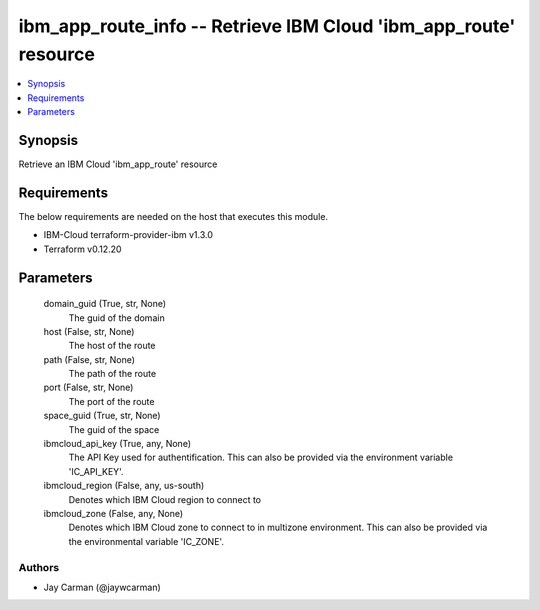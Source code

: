 
ibm_app_route_info -- Retrieve IBM Cloud 'ibm_app_route' resource
=================================================================

.. contents::
   :local:
   :depth: 1


Synopsis
--------

Retrieve an IBM Cloud 'ibm_app_route' resource



Requirements
------------
The below requirements are needed on the host that executes this module.

- IBM-Cloud terraform-provider-ibm v1.3.0
- Terraform v0.12.20



Parameters
----------

  domain_guid (True, str, None)
    The guid of the domain


  host (False, str, None)
    The host of the route


  path (False, str, None)
    The path of the route


  port (False, str, None)
    The port of the route


  space_guid (True, str, None)
    The guid of the space


  ibmcloud_api_key (True, any, None)
    The API Key used for authentification. This can also be provided via the environment variable 'IC_API_KEY'.


  ibmcloud_region (False, any, us-south)
    Denotes which IBM Cloud region to connect to


  ibmcloud_zone (False, any, None)
    Denotes which IBM Cloud zone to connect to in multizone environment. This can also be provided via the environmental variable 'IC_ZONE'.













Authors
~~~~~~~

- Jay Carman (@jaywcarman)

